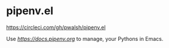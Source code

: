 * pipenv.el

#+ATTR_HTML: :alt CircleCI image :title CircleCI
[[https://circleci.com/gh/pwalsh/pipenv.el.svg?style=svg][https://circleci.com/gh/pwalsh/pipenv.el]]

Use [[Pipenv][https://docs.pipenv.org]] to manage, your Pythons in Emacs.

